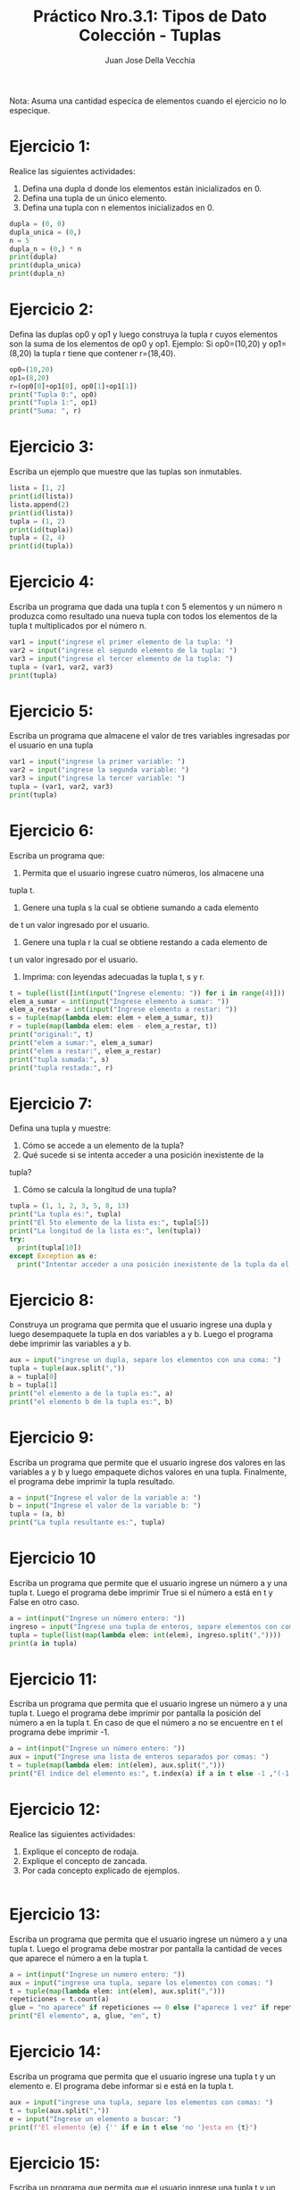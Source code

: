 #+TITLE: Práctico Nro.3.1: Tipos de Dato Colección - Tuplas
#+AUTHOR: Juan Jose Della Vecchia
#+STARTUP: overview

Nota: Asuma una cantidad especíca de elementos cuando el ejercicio no lo
especique.

* Ejercicio 1:
Realice las siguientes actividades:
1. Defina una dupla d donde los elementos están inicializados en 0.
2. Defina una tupla de un único elemento.
3. Defina una tupla con n elementos inicializados en 0.
#+begin_src python
  dupla = (0, 0)
  dupla_unica = (0,)
  n = 5
  dupla_n = (0,) * n
  print(dupla)
  print(dupla_unica)
  print(dupla_n)
#+end_src

* Ejercicio 2:
Defina las duplas op0 y op1 y luego construya la tupla r cuyos
elementos son la suma de los elementos de op0 y op1.
Ejemplo: Si op0=(10,20) y op1=(8,20) la tupla r tiene que contener
r=(18,40).
#+begin_src python
  op0=(10,20)
  op1=(8,20)
  r=(op0[0]+op1[0], op0[1]+op1[1])
  print("Tupla 0:", op0)
  print("Tupla 1:", op1)
  print("Suma: ", r)
#+end_src

* Ejercicio 3:
Escriba un ejemplo que muestre que las tuplas son inmutables.
#+begin_src python
  lista = [1, 2]
  print(id(lista))
  lista.append(2)
  print(id(lista))
  tupla = (1, 2)
  print(id(tupla))
  tupla = (2, 4)
  print(id(tupla))
#+end_src

* Ejercicio 4:
Escriba un programa que dada una tupla t con 5 elementos y
un número n produzca como resultado una nueva tupla con todos los
elementos de la tupla t multiplicados por el número n.
#+begin_src python
  var1 = input("ingrese el primer elemento de la tupla: ")
  var2 = input("ingrese el segundo elemento de la tupla: ")
  var3 = input("ingrese el tercer elemento de la tupla: ")
  tupla = (var1, var2, var3)
  print(tupla)
#+end_src

* Ejercicio 5:
Escriba un programa que almacene el valor de tres variables
ingresadas por el usuario en una tupla
#+begin_src python
  var1 = input("ingrese la primer variable: ")
  var2 = input("ingrese la segunda variable: ")
  var3 = input("ingrese la tercer variable: ")
  tupla = (var1, var2, var3)
  print(tupla)
#+end_src

* Ejercicio 6:
Escriba un programa que:
1. Permita que el usuario ingrese cuatro números, los almacene una
tupla t.
2. Genere una tupla s la cual se obtiene sumando a cada elemento
de t un valor ingresado por el usuario.
3. Genere una tupla r la cual se obtiene restando a cada elemento de
t un valor ingresado por el usuario.
4. Imprima: con leyendas adecuadas la tupla t, s y r.
#+begin_src python
  t = tuple(list([int(input("Ingrese elemento: ")) for i in range(4)]))
  elem_a_sumar = int(input("Ingrese elemento a sumar: "))
  elem_a_restar = int(input("Ingrese elemento a restar: "))
  s = tuple(map(lambda elem: elem + elem_a_sumar, t))
  r = tuple(map(lambda elem: elem - elem_a_restar, t))
  print("original:", t)
  print("elem a sumar:", elem_a_sumar)
  print("elem a restar:", elem_a_restar)
  print("tupla sumada:", s)
  print("tupla restada:", r)
#+end_src

* Ejercicio 7:
Defina una tupla y muestre:
1. Cómo se accede a un elemento de la tupla?
2. Qué sucede si se intenta acceder a una posición inexistente de la
tupla?
3. Cómo se calcula la longitud de una tupla?
#+begin_src python
  tupla = (1, 1, 2, 3, 5, 8, 13)
  print("La tupla es:", tupla)
  print("El 5to elemento de la lista es:", tupla[5])
  print("La longitud de la lista es:", len(tupla))
  try:
    print(tupla[10])
  except Exception as e:
    print("Intentar acceder a una posición inexistente de la tupla da el error:", e)
#+end_src

* Ejercicio 8:
Construya un programa que permita que el usuario ingrese una
dupla y luego desempaquete la tupla en dos variables a y b. Luego el
programa debe imprimir las variables a y b.
#+begin_src python
  aux = input("ingrese un dupla, separe los elementos con una coma: ")
  tupla = tuple(aux.split(","))
  a = tupla[0]
  b = tupla[1]
  print("el elemento a de la tupla es:", a)
  print("el elemento b de la tupla es:", b)
#+end_src

* Ejercicio 9:
Escriba un programa que permite que el usuario ingrese dos
valores en las variables a y b y luego empaquete dichos valores en una
tupla. Finalmente, el programa debe imprimir la tupla resultado.
#+begin_src python
  a = input("Ingrese el valor de la variable a: ")
  b = input("Ingrese el valor de la variable b: ")
  tupla = (a, b)
  print("La tupla resultante es:", tupla)
#+end_src

* Ejercicio 10
Escriba un programa que permite que el usuario ingrese un
número a y una tupla t. Luego el programa debe imprimir True si el
número a está en t y False en otro caso.
#+begin_src python
  a = int(input("Ingrese un número entero: "))
  ingreso = input("Ingrese una tupla de enteros, separe elementos con comas: ")
  tupla = tuple(list(map(lambda elem: int(elem), ingreso.split(","))))
  print(a in tupla)
#+end_src

* Ejercicio 11:
Escriba un programa que permita que el usuario ingrese un
número a y una tupla t. Luego el programa debe imprimir por pantalla
la posición del número a en la tupla t. En caso de que el número a no
se encuentre en t el programa debe imprimir -1.
#+begin_src python
  a = int(input("Ingrese un número entero: "))
  aux = input("Ingrese una lista de enteros separados por comas: ")
  t = tuple(map(lambda elem: int(elem), aux.split(",")))
  print("El indice del elemento es:", t.index(a) if a in t else -1 ,"(-1 indica que no existe en la tupla)")
#+end_src

* Ejercicio 12:
Realice las siguientes actividades:
1. Explique el concepto de rodaja.
2. Explique el concepto de zancada.
3. Por cada concepto explicado de ejemplos.
#+begin_src python

#+end_src

* Ejercicio 13:
Escriba un programa que permita que el usuario ingrese un
número a y una tupla t. Luego el programa debe mostrar por pantalla
la cantidad de veces que aparece el número a en la tupla t.
#+begin_src python
  a = int(input("Ingrese un numero entero: "))
  aux = input("ingrese una tupla, separe los elementos con comas: ")
  t = tuple(map(lambda elem: int(elem), aux.split(",")))
  repeticiones = t.count(a)
  glue = "no aparece" if repeticiones == 0 else ("aparece 1 vez" if repeticiones == 1 else "aparece "+str(repeticiones)+" veces")
  print("El elemento", a, glue, "en", t)

#+end_src

* Ejercicio 14:
Escriba un programa que permita que el usuario ingrese una
tupla t y un elemento e. El programa debe informar si e está en la tupla
t.
#+begin_src python
  aux = input("ingrese una tupla, separe los elementos con comas: ")
  t = tuple(aux.split(","))
  e = input("Ingrese un elemento a buscar: ")
  print(f"El elemento {e} {'' if e in t else 'no '}esta en {t}")
#+end_src

* Ejercicio 15:
Escriba un programa que permita que el usuario ingrese una
tupla t y un elemento e. El programa debe informar si e no está en t.
#+begin_src python
  aux = input("ingrese una tupla, separe los elementos con comas: ")
  t = tuple(aux.split(","))
  e = input("Ingrese un elemento a buscar: ")
  print(f"El elemento {e} {'' if e in t else 'no '}esta en {t}")
#+end_src

* Ejercicio 16:
Escriba un programa que permita que el usuario ingrese dos
tuplas t y r. El programa debe imprimir por pantalla la concatenación
de t y r.
#+begin_src python
  t_temp = input("Ingrese la tupla t, separe los elementos con comas: ")
  r_temp = input("Ingrese la tupla r, separe los elementos con comas: ")
  t = tuple(t_temp.split(","))
  r = tuple(r_temp.split(","))
  print("Tupla t:", t)
  print("Tupla r:", r)
  tupla_concatenada = t + r
  print("Tuplas concatenadas:", tupla_concatenada)
#+end_src

* Ejercicio 17:
Escriba un programa que:
1. Permita que el usuario ingrese una tupla t de cinco números.
2. Sume los números pares.
3. Sume los números impares.
#+begin_src python
  tupla = tuple(list([int(input("Ingrese elemento: ")) for i in range(5)]))
  impares = list(filter(lambda el: el & 1, tupla))
  pares = list(filter(lambda el: not el & 1, tupla))
  print("Impares:", impares, "suma", sum(impares))
  print("pares:", pares, "suma", sum(pares))
#+end_src
